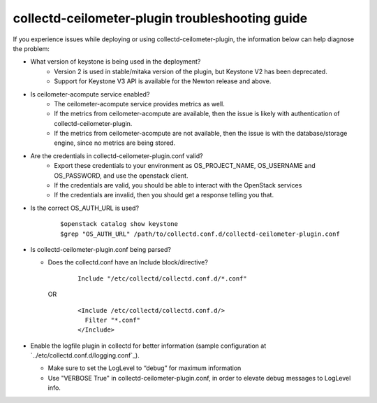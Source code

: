 ..
      Licensed under the Apache License, Version 2.0 (the "License"); you may
      not use this file except in compliance with the License. You may obtain
      a copy of the License at

          http://www.apache.org/licenses/LICENSE-2.0

      Unless required by applicable law or agreed to in writing, software
      distributed under the License is distributed on an "AS IS" BASIS, WITHOUT
      WARRANTIES OR CONDITIONS OF ANY KIND, either express or implied. See the
      License for the specific language governing permissions and limitations
      under the License.

      Convention for heading levels in collectd-ceilometer-plugin documentation:

      =======  Heading 0 (reserved for the title in a document)
      -------  Heading 1
      ~~~~~~~  Heading 2
      +++++++  Heading 3
      '''''''  Heading 4

      Avoid deeper levels because they do not render well.

================================================
collectd-ceilometer-plugin troubleshooting guide
================================================

If you experience issues while deploying or using collectd-ceilometer-plugin,
the information below can help diagnose the problem:

- What version of keystone is being used in the deployment?
   - Version 2 is used in stable/mitaka version of the plugin, but Keystone V2
     has been deprecated.
   - Support for Keystone V3 API is available for the Newton release and above.

- Is ceilometer-acompute service enabled?
   - The ceilometer-acompute service provides metrics as well.
   - If the metrics from ceilometer-acompute are available, then the issue is
     likely with authentication of collectd-ceilometer-plugin.
   - If the metrics from ceilometer-acompute are not available, then the issue
     is with the database/storage engine, since no metrics are being stored.

- Are the credentials in collectd-ceilometer-plugin.conf valid?
   - Export these credentials to your environment as OS_PROJECT_NAME,
     OS_USERNAME and OS_PASSWORD, and use the openstack client.
   - If the credentials are valid, you should be able to interact with the
     OpenStack services
   - If the credentials are invalid, then you should get a response telling
     you that.

- Is the correct OS_AUTH_URL is used?

    ::

      $openstack catalog show keystone
      $grep "OS_AUTH_URL" /path/to/collectd.conf.d/collectd-ceilometer-plugin.conf

- Is collectd-ceilometer-plugin.conf being parsed?

  - Does the collectd.conf have an Include block/directive?

      ::

         Include "/etc/collectd/collectd.conf.d/*.conf"

    OR

      ::

         <Include /etc/collectd/collectd.conf.d/>
           Filter "*.conf"
         </Include>

- Enable the logfile plugin in collectd for better information (sample
  configuration at `../etc/collectd.conf.d/logging.conf`_).

  - Make sure to set the LogLevel to “debug” for maximum information
  - Use "VERBOSE True" in collectd-ceilometer-plugin.conf, in order to elevate
    debug messages to LogLevel info.
